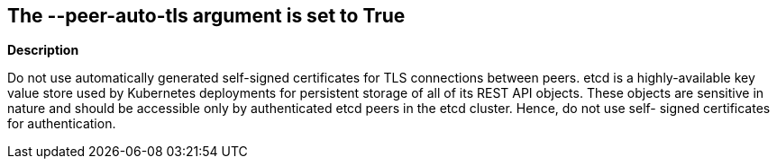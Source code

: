 == The --peer-auto-tls argument is set to True


*Description* 


Do not use automatically generated self-signed certificates for TLS connections between peers.
etcd is a highly-available key value store used by Kubernetes deployments for persistent storage of all of its REST API objects.
These objects are sensitive in nature and should be accessible only by authenticated etcd peers in the etcd cluster.
Hence, do not use self- signed certificates for authentication.
